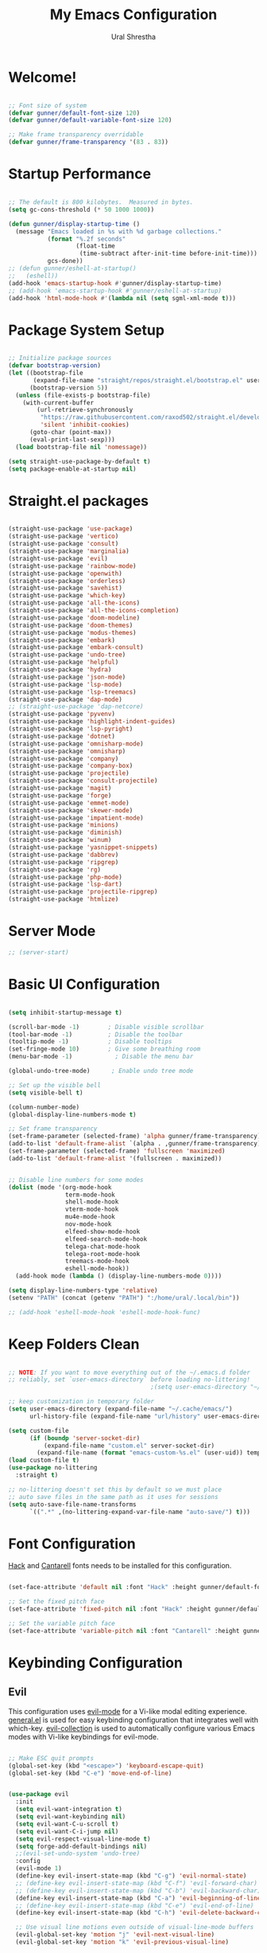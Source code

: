#+TITLE: My Emacs Configuration
#+AUTHOR: Ural Shrestha
#+PROPERTY: header-args:emacs-lisp :tangle ./init.el :mkdirp yes
#+STARTUP: overview

* Welcome!

#+begin_src emacs-lisp

  ;; Font size of system
  (defvar gunner/default-font-size 120)
  (defvar gunner/default-variable-font-size 120)

  ;; Make frame transparency overridable
  (defvar gunner/frame-transparency '(83 . 83))

#+end_src

#+RESULTS:
: gunner/frame-transparency

* Startup Performance

#+begin_src emacs-lisp

  ;; The default is 800 kilobytes.  Measured in bytes.
  (setq gc-cons-threshold (* 50 1000 1000))

  (defun gunner/display-startup-time ()
    (message "Emacs loaded in %s with %d garbage collections."
             (format "%.2f seconds"
                     (float-time
                      (time-subtract after-init-time before-init-time)))
             gcs-done))
  ;; (defun gunner/eshell-at-startup()
  ;;   (eshell))
  (add-hook 'emacs-startup-hook #'gunner/display-startup-time)
  ;; (add-hook 'emacs-startup-hook #'gunner/eshell-at-startup)
  (add-hook 'html-mode-hook #'(lambda nil (setq sgml-xml-mode t)))
#+end_src

#+RESULTS:
| gunner/display-startup-time |

* Package System Setup

#+begin_src emacs-lisp

  ;; Initialize package sources
  (defvar bootstrap-version)
  (let ((bootstrap-file
         (expand-file-name "straight/repos/straight.el/bootstrap.el" user-emacs-directory))
        (bootstrap-version 5))
    (unless (file-exists-p bootstrap-file)
      (with-current-buffer
          (url-retrieve-synchronously
           "https://raw.githubusercontent.com/raxod502/straight.el/develop/install.el"
           'silent 'inhibit-cookies)
        (goto-char (point-max))
        (eval-print-last-sexp)))
    (load bootstrap-file nil 'nomessage))

  (setq straight-use-package-by-default t)
  (setq package-enable-at-startup nil)

#+end_src

* Straight.el packages
#+begin_src emacs-lisp

  (straight-use-package 'use-package)
  (straight-use-package 'vertico)
  (straight-use-package 'consult)
  (straight-use-package 'marginalia)
  (straight-use-package 'evil)
  (straight-use-package 'rainbow-mode)
  (straight-use-package 'openwith)
  (straight-use-package 'orderless)
  (straight-use-package 'savehist)
  (straight-use-package 'which-key)
  (straight-use-package 'all-the-icons)
  (straight-use-package 'all-the-icons-completion)
  (straight-use-package 'doom-modeline)
  (straight-use-package 'doom-themes)
  (straight-use-package 'modus-themes)
  (straight-use-package 'embark)
  (straight-use-package 'embark-consult)
  (straight-use-package 'undo-tree)
  (straight-use-package 'helpful)
  (straight-use-package 'hydra)
  (straight-use-package 'json-mode)
  (straight-use-package 'lsp-mode)
  (straight-use-package 'lsp-treemacs)
  (straight-use-package 'dap-mode)
  ;; (straight-use-package 'dap-netcore)
  (straight-use-package 'pyvenv)
  (straight-use-package 'highlight-indent-guides)
  (straight-use-package 'lsp-pyright)
  (straight-use-package 'dotnet)
  (straight-use-package 'omnisharp-mode)
  (straight-use-package 'omnisharp)
  (straight-use-package 'company)
  (straight-use-package 'company-box)
  (straight-use-package 'projectile)
  (straight-use-package 'consult-projectile)
  (straight-use-package 'magit)
  (straight-use-package 'forge)
  (straight-use-package 'emmet-mode)
  (straight-use-package 'skewer-mode)
  (straight-use-package 'impatient-mode)
  (straight-use-package 'minions)
  (straight-use-package 'diminish)
  (straight-use-package 'winum)
  (straight-use-package 'yasnippet-snippets)
  (straight-use-package 'dabbrev)
  (straight-use-package 'ripgrep)
  (straight-use-package 'rg)
  (straight-use-package 'php-mode)
  (straight-use-package 'lsp-dart)
  (straight-use-package 'projectile-ripgrep)
  (straight-use-package 'htmlize)

#+end_src

* Server Mode 
#+begin_src emacs-lisp
  ;; (server-start)
#+end_src

* Basic UI Configuration

#+begin_src emacs-lisp

  (setq inhibit-startup-message t)

  (scroll-bar-mode -1)        ; Disable visible scrollbar
  (tool-bar-mode -1)          ; Disable the toolbar
  (tooltip-mode -1)           ; Disable tooltips
  (set-fringe-mode 10)        ; Give some breathing room
  (menu-bar-mode -1)            ; Disable the menu bar

  (global-undo-tree-mode)      ; Enable undo tree mode

  ;; Set up the visible bell
  (setq visible-bell t)

  (column-number-mode)
  (global-display-line-numbers-mode t)

  ;; Set frame transparency
  (set-frame-parameter (selected-frame) 'alpha gunner/frame-transparency)
  (add-to-list 'default-frame-alist `(alpha . ,gunner/frame-transparency))
  (set-frame-parameter (selected-frame) 'fullscreen 'maximized)
  (add-to-list 'default-frame-alist '(fullscreen . maximized))


  ;; Disable line numbers for some modes
  (dolist (mode '(org-mode-hook
                  term-mode-hook
                  shell-mode-hook
                  vterm-mode-hook
                  mu4e-mode-hook
                  nov-mode-hook
                  elfeed-show-mode-hook
                  elfeed-search-mode-hook
                  telega-chat-mode-hook
                  telega-root-mode-hook
                  treemacs-mode-hook
                  eshell-mode-hook))
    (add-hook mode (lambda () (display-line-numbers-mode 0))))

  (setq display-line-numbers-type 'relative)
  (setenv "PATH" (concat (getenv "PATH") ":/home/ural/.local/bin"))

  ;; (add-hook 'eshell-mode-hook 'eshell-mode-hook-func)
#+end_src
* Keep Folders Clean

#+begin_src emacs-lisp

  ;; NOTE: If you want to move everything out of the ~/.emacs.d folder
  ;; reliably, set `user-emacs-directory` before loading no-littering!
                                          ;(setq user-emacs-directory "~/.cache/emacs")

  ;; keep customization in temporary folder
  (setq user-emacs-directory (expand-file-name "~/.cache/emacs/")
        url-history-file (expand-file-name "url/history" user-emacs-directory))

  (setq custom-file
        (if (boundp 'server-socket-dir)
            (expand-file-name "custom.el" server-socket-dir)
          (expand-file-name (format "emacs-custom-%s.el" (user-uid)) temporary-file-directory)))
  (load custom-file t)
  (use-package no-littering
    :straight t)

  ;; no-littering doesn't set this by default so we must place
  ;; auto save files in the same path as it uses for sessions
  (setq auto-save-file-name-transforms
        `((".*" ,(no-littering-expand-var-file-name "auto-save/") t)))

#+end_src

* Font Configuration

[[https://sourcefoundry.org/hack/][Hack]] and [[https://fonts.google.com/specimen/Cantarell][Cantarell]] fonts needs to be installed for this configuration.

#+begin_src emacs-lisp

  (set-face-attribute 'default nil :font "Hack" :height gunner/default-font-size)

  ;; Set the fixed pitch face
  (set-face-attribute 'fixed-pitch nil :font "Hack" :height gunner/default-font-size)

  ;; Set the variable pitch face
  (set-face-attribute 'variable-pitch nil :font "Cantarell" :height gunner/default-variable-font-size :weight 'regular)

#+end_src

* Keybinding Configuration
** Evil 
This configuration uses [[https://evil.readthedocs.io/en/latest/index.html][evil-mode]] for a Vi-like modal editing experience.  [[https://github.com/noctuid/general.el][general.el]] is used for easy keybinding configuration that integrates well with which-key.  [[https://github.com/emacs-evil/evil-collection][evil-collection]] is used to automatically configure various Emacs modes with Vi-like keybindings for evil-mode.

#+begin_src emacs-lisp

  ;; Make ESC quit prompts
  (global-set-key (kbd "<escape>") 'keyboard-escape-quit)
  (global-set-key (kbd "C-e") 'move-end-of-line)


  (use-package evil
    :init
    (setq evil-want-integration t)
    (setq evil-want-keybinding nil)
    (setq evil-want-C-u-scroll t)
    (setq evil-want-C-i-jump nil)
    (setq evil-respect-visual-line-mode t)
    (setq forge-add-default-bindings nil)
    ;;(evil-set-undo-system 'undo-tree)
    :config
    (evil-mode 1)
    (define-key evil-insert-state-map (kbd "C-g") 'evil-normal-state)
    ;; (define-key evil-insert-state-map (kbd "C-f") 'evil-forward-char)
    ;; (define-key evil-insert-state-map (kbd "C-b") 'evil-backward-char)
    (define-key evil-insert-state-map (kbd "C-a") 'evil-beginning-of-line)
    ;; (define-key evil-insert-state-map (kbd "C-e") 'evil-end-of-line)
    (define-key evil-insert-state-map (kbd "C-h") 'evil-delete-backward-char-and-join)

    ;; Use visual line motions even outside of visual-line-mode buffers
    (evil-global-set-key 'motion "j" 'evil-next-visual-line)
    (evil-global-set-key 'motion "k" 'evil-previous-visual-line)

    (evil-set-initial-state 'messages-buffer-mode 'normal)
    (evil-set-initial-state 'dashboard-mode 'normal))

  (use-package evil-collection
    :after evil
    :config
    (evil-collection-init))

#+end_src

*** Emacs equivalents of o and O
#+begin_src emacs-lisp

  (defun vi-open-line-above ()
    "Insert a newline above the current line and put point at beginning."
    (interactive)
    (unless (bolp)
      (beginning-of-line))
    (newline)
    (forward-line -1)
    (indent-according-to-mode))

  (defun vi-open-line-below ()
    "Insert a newline below the current line and put point at beginning."
    (interactive)
    (unless (eolp)
      (end-of-line))
    (newline-and-indent))

  (defun vi-open-line (&optional abovep)
    "Insert a newline below the current line and put point at beginning.
    With a prefix argument, insert a newline above the current line."
    (interactive "P")
    (if abovep
        (vi-open-line-above)
      (vi-open-line-below)))

  (define-key global-map (kbd "C-c o") 'vi-open-line-below)
  (define-key global-map (kbd "C-c O") 'vi-open-line-above)

#+end_src

*** Evil Surrond
This package emulates surround.vim by Tim Pope. The functionality is wrapped into a minor mode.

#+begin_src emacs-lisp
  (use-package evil-surround
    :straight t
    :config
    (global-evil-surround-mode 1))
#+end_src

*** Evil replace with register
#+begin_src emacs-lisp
  (use-package evil-replace-with-register
    :config
    (setq evil-replace-with-register-key (kbd "gr"))
    (evil-replace-with-register-install)
    )
#+end_src

** General
#+begin_src emacs-lisp

  (use-package general
    :after evil
    :config
    (general-create-definer gunner/leader-keys
      :keymaps '(normal insert visual emacs)
      :prefix "SPC"
      :global-prefix "M-SPC")

    (gunner/leader-keys
      "t"  '(:ignore t :which-key "toggles")
      "tl" '(consult-theme :which-key "choose theme")
      "td" '(disable-theme :which-key "disable existing theme")
      "fde" '(lambda () (interactive) (find-file (expand-file-name "~/.emacs.d/README.org")))))

#+end_src

* UI Configuration

** Color Theme
*** Doom Themes
#+begin_src emacs-lisp

  (use-package doom-themes
    :straight t
    :config
    ;; Global settings (defaults)
    (setq doom-themes-enable-bold t    ; if nil, bold is universally disabled
          doom-themes-enable-italic t) ; if nil, italics is universally disabled
    (load-theme 'doom-zenburn t)

    ;; Enable flashing mode-line on errors
    (doom-themes-visual-bell-config)
    ;; Enable custom neotree theme (all-the-icons must be installed!)
    (doom-themes-neotree-config)
    ;; or for treemacs users
    (setq doom-themes-treemacs-theme "doom-atom") ; use "doom-colors" for less minimal icon theme
    (doom-themes-treemacs-config)
    ;; Corrects (and improves) org-mode's native fontification.
    (doom-themes-org-config))

#+end_src
*** Modus Themes
#+begin_src emacs-lisp
  ;; (use-package modus-themes
  ;;   :ensure
  ;;   :defer 0
  ;;   :init
  ;;   ;; Add all your customizations prior to loading the themes
  ;;   (setq modus-themes-italic-constructs t
  ;;         modus-themes-bold-constructs t
  ;;         modus-themes-mixed-fonts nil
  ;;         modus-themes-subtle-line-numbers nil
  ;;         modus-themes-intense-mouseovers nil
  ;;         modus-themes-deuteranopia nil
  ;;         modus-themes-tabs-accented nil
  ;;         modus-themes-variable-pitch-ui nil
  ;;         modus-themes-inhibit-reload t ; only applies to `customize-set-variable' and related

  ;;         modus-themes-fringes nil ; {nil,'subtle,'intense}

  ;;         ;; Options for `modus-themes-lang-checkers' are either nil (the
  ;;         ;; default), or a list of properties that may include any of those
  ;;         ;; symbols: `straight-underline', `text-also', `background',
  ;;         ;; `intense' OR `faint'.
  ;;         modus-themes-lang-checkers nil

  ;;         ;; Options for `modus-themes-mode-line' are either nil, or a list
  ;;         ;; that can combine any of `3d' OR `moody', `borderless',
  ;;         ;; `accented', a natural number for extra padding (or a cons cell
  ;;         ;; of padding and NATNUM), and a floating point for the height of
  ;;         ;; the text relative to the base font size (or a cons cell of
  ;;         ;; height and FLOAT)
  ;;         modus-themes-mode-line nil

  ;;         ;; Options for `modus-themes-markup' are either nil, or a list
  ;;         ;; that can combine any of `bold', `italic', `background',
  ;;         ;; `intense'.
  ;;         modus-themes-markup nil

  ;;         ;; Options for `modus-themes-syntax' are either nil (the default),
  ;;         ;; or a list of properties that may include any of those symbols:
  ;;         ;; `faint', `yellow-comments', `green-strings', `alt-syntax'
  ;;         modus-themes-syntax nil

  ;;         ;; Options for `modus-themes-hl-line' are either nil (the default),
  ;;         ;; or a list of properties that may include any of those symbols:
  ;;         ;; `accented', `underline', `intense'
  ;;         modus-themes-hl-line '(intense)

  ;;         ;; Options for `modus-themes-paren-match' are either nil (the
  ;;         ;; default), or a list of properties that may include any of those
  ;;         ;; symbols: `bold', `intense', `underline'
  ;;         modus-themes-paren-match nil

  ;;         ;; Options for `modus-themes-links' are either nil (the default),
  ;;         ;; or a list of properties that may include any of those symbols:
  ;;         ;; `neutral-underline' OR `no-underline', `faint' OR `no-color',
  ;;         ;; `bold', `italic', `background'
  ;;         modus-themes-links nil

  ;;         ;; Options for `modus-themes-box-buttons' are either nil (the
  ;;         ;; default), or a list that can combine any of `flat',
  ;;         ;; `accented', `faint', `variable-pitch', `underline',
  ;;         ;; `all-buttons', the symbol of any font weight as listed in
  ;;         ;; `modus-themes-weights', and a floating point number
  ;;         ;; (e.g. 0.9) for the height of the button's text.
  ;;         modus-themes-box-buttons '(all-buttons variable-pitch (height 0.9) flat faint accented)

  ;;         ;; Options for `modus-themes-prompts' are either nil (the
  ;;         ;; default), or a list of properties that may include any of those
  ;;         ;; symbols: `background', `bold', `gray', `intense', `italic'
  ;;         modus-themes-prompts '(background subtle)

  ;;         ;; The `modus-themes-completions' is an alist that reads three
  ;;         ;; keys: `matches', `selection', `popup'.  Each accepts a nil
  ;;         ;; value (or empty list) or a list of properties that can include
  ;;         ;; any of the following (for WEIGHT read further below):
  ;;         ;;
  ;;         ;; `matches' - `background', `intense', `underline', `italic', WEIGHT
  ;;         ;; `selection' - `accented', `intense', `underline', `italic', `text-also', WEIGHT
  ;;         ;; `popup' - same as `selected'
  ;;         ;; `t' - applies to any key not explicitly referenced (check docs)
  ;;         ;;
  ;;         ;; WEIGHT is a symbol such as `semibold', `light', or anything
  ;;         ;; covered in `modus-themes-weights'.  Bold is used in the absence
  ;;         ;; of an explicit WEIGHT.
  ;;         modus-themes-completions
  ;;         '((matches . (extrabold background))
  ;;           (selection . (semibold intense accented text-also))
  ;;           (popup . (accented intense)))

  ;;         modus-themes-mail-citations nil ; {nil,'intense,'faint,'monochrome}

  ;;         ;; Options for `modus-themes-region' are either nil (the default),
  ;;         ;; or a list of properties that may include any of those symbols:
  ;;         ;; `no-extend', `bg-only', `accented'
  ;;         modus-themes-region '(no-extend)

  ;;         ;; Options for `modus-themes-diffs': nil, 'desaturated, 'bg-only
  ;;         modus-themes-diffs nil

  ;;         modus-themes-org-blocks 'grayscale ; {nil,'gray-background,'tinted-background}

  ;;         modus-themes-org-agenda ; this is an alist: read the manual or its doc string
  ;;         '((header-block . (variable-pitch regular 1.4))
  ;;           (header-date . (bold-today grayscale underline-today 1.2))
  ;;           (event . (accented italic varied))
  ;;           (scheduled . uniform)
  ;;           (habit . nil))

  ;;         modus-themes-headings ; this is an alist: read the manual or its doc string
  ;;         '((1. (background overline))
  ;;           (t . (variable-pitch bold)))

  ;;         ;; Sample for headings:

  ;;         ;;       modus-themes-headings
  ;;         ;;       '((1 . (background overline variable-pitch 1))
  ;;         ;;         (2 . (overline rainbow 0.6))
  ;;         ;;         (3 . (overline 0.5))
  ;;         ;;         (t . (monochrome)))
  ;;         )

  ;;   ;; ;; Load the theme files before enabling a theme
  ;;   (modus-themes-load-themes)
  ;;   :bind ("<f5>" . modus-themes-toggle)
  ;;   :config
  ;;   ;; Load the theme of your choice:

  ;;   (defun load-material-theme (frame)
  ;;     (select-frame frame)
  ;;     (modus-themes-load-vivendi))

  ;;   (if (daemonp)
  ;;       (add-hook 'after-make-frame-functions #'load-material-theme)
  ;;     (modus-themes-load-vivendi)))
#+end_src
*** Theme Fix
#+begin_src emacs-lisp
  (add-hook 'after-make-frame-functions
            (lambda (frame)
              (select-frame frame)
              (unless (display-graphic-p)
                (set-face-background 'default "unspecified-bg" (selected-frame)))))
#+end_src
** Pulsar
#+begin_src emacs-lisp

  ;; Make Elisp files in that directory available to the user.
  (add-to-list 'load-path "~/.emacs.d/manual-packages/pulsar")
  (require 'pulsar)

  ;; (pulsar-setup)

  (customize-set-variable
   'pulsar-pulse-functions ; Read the doc string for why not `setq'
   '(recenter-top-bottom
     move-to-window-line-top-bottom
     reposition-window
     bookmark-jump
     other-window
     delete-window
     delete-other-windows
     forward-page
     backward-page
     scroll-up-command
     scroll-down-command
     evil-scroll-up
     evil-scroll-down
     windmove-right
     windmove-left
     windmove-up
     windmove-down
     windmove-swap-states-right
     windmove-swap-states-left
     windmove-swap-states-up
     windmove-swap-states-down
     tab-new
     tab-close
     tab-next
     org-next-visible-heading
     org-previous-visible-heading
     org-forward-heading-same-level
     org-backward-heading-same-level
     outline-backward-same-level
     outline-forward-same-level
     outline-next-visible-heading
     outline-previous-visible-heading
     outline-up-heading))

  (setq pulsar-pulse t)
  (setq pulsar-delay 0.055)
  (setq pulsar-iterations 10)
  (setq pulsar-face 'pulsar-magenta)
  (setq pulsar-highlight-face 'pulsar-yellow)

  ;; pulsar does not define any key bindings.  This is just a sample that
  ;; respects the key binding conventions.  Evaluate:
  ;;
  ;;     (info "(elisp) Key Binding Conventions")
  ;;
  ;; The author uses C-x l for `pulsar-pulse-line' and C-x L for
  ;; `pulsar-highlight-line'.
  (let ((map global-map))
    (define-key map (kbd "C-c  h p") #'pulsar-pulse-line)
    (define-key map (kbd "C-c  h h") #'pulsar-highlight-line))

#+end_src


** Better Modeline

#+begin_src emacs-lisp

  (use-package all-the-icons)
  (use-package minions
    :hook (doom-modeline-mode . minions-mode))
  (use-package diminish)
  (use-package doom-modeline
    :init (doom-modeline-mode nil)
    :hook (after-init . doom-modeline-mode)
    :custom-face
    (mode-line ((t (:height 0.85))))
    (mode-line-inactive ((t (:height 0.85))))
    :custom 
    (doom-modeline-height 15)
    (doom-modeline-bar-width 6)
    (doom-modeline-lsp t)
    ;; (doom-modeline-github nil)
    ;; (doom-modeline-mu4e nil)
    ;; (doom-modeline-irc nil)
    (doom-modeline-minor-modes t)
    (doom-modeline-persp-name nil)
    (doom-modeline-buffer-file-name-style 'truncate-except-project)
    (doom-modeline-major-mode-icon nil))
#+end_src

#+RESULTS:
| doom-modeline-init | x-wm-set-size-hint | tramp-register-archive-file-name-handler | magit-maybe-define-global-key-bindings | table--make-cell-map |

** Vertico
#+begin_src emacs-lisp
  (defun gunner/minibuffer-backward-kill (arg)
    "When minibuffer is completing a file name delete up to parent
  folder, otherwise delete a character backward"
    (interactive "p")
    (if minibuffer-completing-file-name
        ;; Borrowed from https://github.com/raxod502/selectrum/issues/498#issuecomment-803283608
        (if (string-match-p "/." (minibuffer-contents))
            (zap-up-to-char (- arg) ?/)
          (delete-minibuffer-contents))
      (delete-backward-char arg)))

  (use-package vertico
    :init
    (vertico-mode)
    :bind (:map minibuffer-local-map
                ("<backspace>" . gunner/minibuffer-backward-kill))
    :custom
    (vertico-cycle t)
    (vertico-resize t)
    :config
    (with-eval-after-load 'evil
      (define-key vertico-map (kbd "M-TAB") 'vertico-exit-input)
      (define-key vertico-map (kbd "C-j") 'vertico-next)
      (define-key vertico-map (kbd "C-k") 'vertico-previous)
      (define-key vertico-map (kbd "M-h") 'vertico-directory-up))
    )

#+end_src

** Savehist and Orderles
#+begin_src emacs-lisp

    ;;; Orderless
  (use-package orderless
    :init
    (setq completion-styles '(orderless partial-completion)
          orderless-smart-case t
          completion-category-overrides nil
          completion-category-defaults nil
          completion-category-overrides '((file (styles partial-completion)))))


    ;;; Savehist
  (use-package savehist
    :init
    (savehist-mode))

#+end_src

** Marginalia
#+begin_src emacs-lisp

  (use-package marginalia
    :init
    (marginalia-mode)
    :custom
    (marginalia-align 'right)
    :config
    (setq marginalia-annotators '(marginalia-annotators-heavy marginalia-annotators-light nil))
    )


  ;; All-the-icon-completion
  (use-package all-the-icons-completion
    :after (marginalia all-the-icons)
    :hook (marginalia-mode . all-the-icons-completion-marginalia-setup)
    :init
    (all-the-icons-completion-mode))

#+end_src

** Consult
#+begin_src emacs-lisp

  (defun gunner/get-project-root()
    (when (fboundp 'projectile-project-root)
      (projectile-projecct-root)))

  (use-package consult
    :bind
    (("C-M-j" . consult-buffer)
     ("C-M-k" . consult-imenu)
     ("C-s" . consult-line)
     :map minibuffer-local-map
     ("C-r" . consult-history))
    :hook (completion-list-mode . consult-preview-at-point-mode)
    :custom
    (consult-project-root-function #'gunner/get-project-root)
    (completion-in-region-function #'consult-completion-in-region)
    )

#+end_src

** Embark
#+begin_src emacs-lisp
  (use-package embark
    :straight t
    :bind
    (("C-." . embark-act)         ;; pick some comfortable binding
     ("C->" . embark-act)
     ("C-;" . embark-dwim)        ;; good alternative: M-.
     ("C-h B" . embark-bindings)) ;; alternative for `describe-bindings'
    :init
    ;; Optionally replace the key help with a completing-read interface
    (setq prefix-help-command #'embark-prefix-help-command))

  ;;Embark Which Key indicator

  (defun embark-which-key-indicator ()
    "An embark indicator that displays keymaps using which-key.
  The which-key help message will show the type and value of the
  current target followed by an ellipsis if there are further
  targets."
    (lambda (&optional keymap targets prefix)
      (if (null keymap)
          (which-key--hide-popup-ignore-command)
        (which-key--show-keymap
         (if (eq (plist-get (car targets) :type) 'embark-become)
             "Become"
           (format "Act on %s '%s'%s"
                   (plist-get (car targets) :type)
                   (embark--truncate-target (plist-get (car targets) :target))
                   (if (cdr targets) "…" "")))
         (if prefix
             (pcase (lookup-key keymap prefix 'accept-default)
               ((and (pred keymapp) km) km)
               (_ (key-binding prefix 'accept-default)))
           keymap)
         nil nil t (lambda (binding)
                     (not (string-suffix-p "-argument" (cdr binding))))))))

  (setq embark-indicators
        '(embark-which-key-indicator
          embark-highlight-indicator
          embark-isearch-highlight-indicator))

  (defun embark-hide-which-key-indicator (fn &rest args)
    "Hide the which-key indicator immediately when using the completing-read prompter."
    (which-key--hide-popup-ignore-command)
    (let ((embark-indicators
           (remq #'embark-which-key-indicator embark-indicators)))
      (apply fn args)))

  (advice-add #'embark-completing-read-prompter
              :around #'embark-hide-which-key-indicator)

#+end_src
** which-key
#+begin_src emacs-lisp
  (use-package which-key
    :init
    (setq which-key-use-C-h-commands nil) ;; disable C-h which key help
    :defer 0
    :config
    (define-key which-key-mode-map (kbd "C-x <f5>") 'which-key-C-h-dispatch) ;;  remaped C-h to f5
    (which-key-mode)
    (setq which-key-idle-delay 1))
#+end_src
** Helpful Help Commands

#+begin_src emacs-lisp

  (global-set-key (kbd "C-h f") #'helpful-callable)
  (global-set-key (kbd "C-h v") #'helpful-variable)
  (global-set-key (kbd "C-h k") #'helpful-key)
  (global-set-key (kbd "C-h F") #'helpful-function)
  (global-set-key (kbd "C-c C-d") #'helpful-at-point)
  (global-set-key (kbd "C-h C") #'helpful-command)

#+end_src

** Transpose Frame
#+begin_src emacs-lisp
  (use-package transpose-frame
    :defer t)
#+end_src

* Emojis in bufffers 
#+begin_src emacs-lisp
  (use-package emojify
    :hook (erc-mode . emojify-mode)
    :commands emojify-mode
    :straight t
    :config
    )
#+end_src

#+RESULTS:
| emojify-mode | doom-modeline-set-special-modeline |

* Hydra
** Initialization
#+begin_src emacs-lisp
  (use-package hydra
    :defer t)
#+end_src

** Hydra Windows Navigation
#+begin_src emacs-lisp
  (defhydra hydra-windows-nav (:color red)
    ("s" shrink-window-horizontally "shrink horizontally" :column "Sizing")
    ("d" evil-window-decrease-height "shrink vertically")
    ("e" enlarge-window-horizontally "enlarge horizontally")
    ("a" evil-window-increase-height "enlarge vertically")
    ("b" balance-windows "balance window height")
    ("m" maximize-window "maximize current window")
    ("M" minimize-window "minimize current window")

    ("H" split-window-below "split horizontally" :column "Split management")
    ("v" split-window-right "split vertically")
    ("c" delete-window "delete current window")
    ("o" delete-other-windows "delete-other-windows")

    ("z" ace-window "ace window" :color blue :column "Navigation")
    ("h" windmove-left "← window")
    ("j" windmove-down "↓ window")
    ("k" windmove-up "↑ window")
    ("l" windmove-right "→ window")

    ("B" transpose-frame "transpose-frame" :column "Transpose")
    ("V" flip-frame "Flip verticaly")
    ("F" flop-frame "Flip horizontally")
    ("S" rotate-frame "Rotate 180 degrees")
    ("U" rotate-frame-clockwise "Rotate 90 degrees clockwise")
    ("P" rotate-frame-anticlockwise "Rotate 90 degrees ant-clockwise")

    ("u" winner-undo "Winner undo" :column "Windmove")
    ("r" winner-redo "Winner redo")
    ("q" nil "quit menu" :color blue :column nil))

  (gunner/leader-keys
    "w" '(hydra-windows-nav/body :which-key "Windows Navigation"))
#+end_src
** Text Scaling
#+begin_src emacs-lisp
  (defhydra hydra-scale-text (:color red)
    ("j" text-scale-increase "increase" :column "Text Scale")
    ("k" text-scale-decrease "decrease")
    ("q" nil "quit menu" :color blue :column nil))

  (gunner/leader-keys
    "s" '(hydra-scale-text/body :which-key "Text Scaling"))
#+end_src
** Hide Show
#+begin_src emacs-lisp

  (defhydra hydra-hide-show (:color red)
    ("s" hs-show-block "hs show block" :column "Hide Show")
    ("h" hs-hide-block "hs hide block")
    ("H" hs-hide-all "hs hide all")
    ("S" hs-show-all "hs show all")
    ("q" nil "quit menu" :color blue :column nil))

  (gunner/leader-keys
    "h" '(hydra-hide-show/body :which-key "Hide Show Mode"))
#+end_src
** Mpv
#+begin_src emacs-lisp
  ;; frame step forward
  (with-eval-after-load 'mpv
    (defun mpv-frame-step ()
      "Step one frame forward."
      (interactive)
      (mpv--enqueue '("frame-step") #'ignore)))


  ;; frame step backward
  (with-eval-after-load 'mpv
    (defun mpv-frame-back-step ()
      "Step one frame backward."
      (interactive)
      (mpv--enqueue '("frame-back-step") #'ignore)))


  ;; mpv take a screenshot
  (with-eval-after-load 'mpv
    (defun mpv-screenshot ()
      "Take a screenshot"
      (interactive)
      (mpv--enqueue '("screenshot") #'ignore)))


  ;; mpv show osd
  (with-eval-after-load 'mpv
    (defun mpv-osd ()
      "Show the osd"
      (interactive)
      (mpv--enqueue '("set_property" "osd-level" "3") #'ignore)))


  ;; add a newline in the current document
  (defun end-of-line-and-indented-new-line ()
    (interactive)
    (end-of-line)
    (newline-and-indent))


  ;; hydra --------------------------------------------------------------------------------------------------

  (defhydra hydra-mpv (:color red)
    ("h" mpv-seek-backward "seek back -5" :column "Seek")
    ("j" mpv-seek-backward "seek back -60")
    ("k" mpv-seek-forward "seek forward 60")
    ("l" mpv-seek-forward "seek forward 5")
    ("," mpv-frame-back-step "back frame" :column "Actions")
    ("." mpv-frame-step "forward frame")
    ("SPC" mpv-pause "pause")
    ("q" mpv-kill "quit mpv")
    ("p" mpv-play "play")
    ("s" mpv-screenshot "Screenshots" :column "General")
    ("i" my/mpv-insert-playback-position "insert playback position")
    ("o" mpv-osd "show the osd")
    ("n" end-of-line-and-indented-new-line "insert a newline")
    ("|" nil "quit menu" :color blue :column nil)
    )


  (gunner/leader-keys
    "m" '(hydra-mpv/body :which-key "Mpv control"))
#+end_src

#+RESULTS:
: hydra-mpv/body

* Org Mode

** Basic Config

#+begin_src emacs-lisp

  (defun gunner/org-mode-setup ()
    (org-indent-mode)
    (variable-pitch-mode 1)
    (visual-line-mode 1))

  (use-package org
    :straight t
    :commands (org-capture org-agenda)
    :hook (org-mode . gunner/org-mode-setup)
    :config
    (setq org-ellipsis " ▾")

    (setq org-agenda-start-with-log-mode t)
    (setq org-log-done 'time)
    (setq org-log-into-drawer t)

    (setq org-agenda-files
          '("~/Dropbox/OrgFiles/Tasks.org"
            "~/Dropbox/OrgFiles/Habits.org"
            "~/Dropbox/OrgFiles/Birthdays.org"))

    (require 'org-habit)
    (add-to-list 'org-modules 'org-habit)
    (setq org-habit-graph-column 60)

    (setq org-todo-keywords
          '((sequence "TODO(t)" "NEXT(n)" "|" "DONE(d!)")
            (sequence "BACKLOG(b)" "PLAN(p)" "READY(r)" "ACTIVE(a)" "REVIEW(v)" "WAIT(w@/!)" "HOLD(h)" "|" "COMPLETED(c)" "CANC(k@)")))

    (setq org-refile-targets
          '(("Archive.org" :maxlevel . 1)
            ("Tasks.org" :maxlevel . 1)))

    ;; Save Org buffers after refiling!
    (advice-add 'org-refile :after 'org-save-all-org-buffers)

    (setq org-tag-alist
          '((:startgroup)
                                          ; Put mutually exclusive tags here
            (:endgroup)
            ("@errand" . ?E)
            ("@home" . ?H)
            ("@work" . ?W)
            ("agenda" . ?a)
            ("planning" . ?p)
            ("publish" . ?P)
            ("batch" . ?b)
            ("note" . ?n)
            ("idea" . ?i)))

    ;; Configure custom agenda views
    (setq org-agenda-custom-commands
          '(("d" "Dashboard"
             ((agenda "" ((org-deadline-warning-days 7)))
              (todo "NEXT"
                    ((org-agenda-overriding-header "Next Tasks")))
              (tags-todo "agenda/ACTIVE" ((org-agenda-overriding-header "Active Projects")))))

            ("n" "Next Tasks"
             ((todo "NEXT"
                    ((org-agenda-overriding-header "Next Tasks")))))

            ("W" "Work Tasks" tags-todo "+work-email")

            ;; Low-effort next actions
            ("e" tags-todo "+TODO=\"NEXT\"+Effort<15&+Effort>0"
             ((org-agenda-overriding-header "Low Effort Tasks")
              (org-agenda-max-todos 20)
              (org-agenda-files org-agenda-files)))

            ("w" "Workflow Status"
             ((todo "WAIT"
                    ((org-agenda-overriding-header "Waiting on External")
                     (org-agenda-files org-agenda-files)))
              (todo "REVIEW"
                    ((org-agenda-overriding-header "In Review")
                     (org-agenda-files org-agenda-files)))
              (todo "PLAN"
                    ((org-agenda-overriding-header "In Planning")
                     (org-agenda-todo-list-sublevels nil)
                     (org-agenda-files org-agenda-files)))
              (todo "BACKLOG"
                    ((org-agenda-overriding-header "Project Backlog")
                     (org-agenda-todo-list-sublevels nil)
                     (org-agenda-files org-agenda-files)))
              (todo "READY"
                    ((org-agenda-overriding-header "Ready for Work")
                     (org-agenda-files org-agenda-files)))
              (todo "ACTIVE"
                    ((org-agenda-overriding-header "Active Projects")
                     (org-agenda-files org-agenda-files)))
              (todo "COMPLETED"
                    ((org-agenda-overriding-header "Completed Projects")
                     (org-agenda-files org-agenda-files)))
              (todo "CANC"
                    ((org-agenda-overriding-header "Cancelled Projects")
                     (org-agenda-files org-agenda-files)))))))

    (define-key global-map "\C-cc" 'org-capture)
    (setq org-capture-templates
          `(("t" "Tasks / Projects")
            ("tt" "Task" entry (file+olp "~/Dropbox/OrgFiles/Tasks.org" "Inbox")
             "* TODO %?\n  %U\n  %a\n  %i" :empty-lines 1)

            ("r" "Randmon")
            ("rn" "Notes" entry
             (file+olp+datetree "~/Dropbox/OrgFiles/Notes.org")
             "\n* %<%I:%M %p> - Notes :notes:\n\n%?\n\n"
             :clock-in :clock-resume
             :empty-lines 1)
            ("rq" "Questions" entry
             (file+olp+datetree "~/Dropbox/OrgFiles/Questions.org")
             "\n* %<%I:%M %p> - Questions:questions:\n\n%?\n\n"
             :clock-in :clock-resume
             :empty-lines 1)
            ("rw" "Words" entry (file+olp "~/Dropbox/OrgFiles/Words.org")
             "* %?\n  %U\n  %a\n  %i" :empty-lines 1)

            ("j" "Journal Entries")
            ("jj" "Journal" entry
             (file+olp+datetree "~/Dropbox/OrgFiles/Journal.org")
             "\n* %<%I:%M %p> - Journal :journal:\n\n%?\n\n"
             ;; ,(dw/read-file-as-string "~/Notes/Templates/Daily.org")
             :clock-in :clock-resume
             :empty-lines 1)
            ("jm" "Meeting" entry
             (file+olp+datetree "~/Dropbox/OrgFiles/Journal.org")
             "* %<%I:%M %p> - %a :meetings:\n\n%?\n\n"
             :clock-in :clock-resume
             :empty-lines 1)

            ("w" "Workflows")
            ("we" "Checking Email" entry (file+olp+datetree "~/Dropbox/OrgFiles/Journal.org")
             "* Checking Email :email:\n\n%?" :clock-in :clock-resume :empty-lines 1)

            ("m" "Metrics Capture")
            ("mw" "Weight" table-line (file+headline "~/Dropbox/OrgFiles/Metrics.org" "Weight")
             "| %U | %^{Weight} | %^{Notes} |" :kill-buffer t)))

    (define-key global-map (kbd "C-c j")
      (lambda () (interactive) (org-capture nil "jj")))

    (gunner/org-font-setup))

#+end_src


*** Nicer Heading Bullets

[[https://github.com/sabof/org-bullets][org-bullets]] replaces the heading stars in =org-mode= buffers with nicer looking characters that you can control. 

#+begin_src emacs-lisp

  (use-package org-bullets
    :hook (org-mode . org-bullets-mode)
    :custom
    (org-bullets-bullet-list '("◉" "○" "●" "○" "●" "○" "●")))

#+end_src

*** Center Org Buffers

We use [[https://github.com/joostkremers/visual-fill-column][visual-fill-column]] to center =org-mode= buffers for a more pleasing writing experience as it centers the contents of the buffer horizontally to seem more like you are editing a document.

#+begin_src emacs-lisp

  (defun gunner/org-mode-visual-fill ()
    (setq visual-fill-column-width 100
          visual-fill-column-center-text t)
    (visual-fill-column-mode 1))

  (use-package visual-fill-column
    :hook (org-mode . gunner/org-mode-visual-fill))

#+end_src

** Better Font Faces

The =gunner/org-font-setup= function configures various text faces to tweak the sizes of headings and use variable width fonts in most cases so that it looks more like we're editing a document in =org-mode=.  We switch back to fixed width (monospace) fonts for code blocks and tables so that they display correctly.

#+begin_src emacs-lisp

  (defun gunner/org-font-setup ()
    ;; Replace list hyphen with dot
    (font-lock-add-keywords 'org-mode
                            '(("^ *\\([-]\\) "
                               (0 (prog1 () (compose-region (match-beginning 1) (match-end 1) "•"))))))

    ;; Set faces for heading levels
    (dolist (face '((org-level-1 . 1.2)
                    (org-level-2 . 1.1)
                    (org-level-3 . 1.05)
                    (org-level-4 . 1.0)
                    (org-level-5 . 1.1)
                    (org-level-6 . 1.1)
                    (org-level-7 . 1.1)
                    (org-level-8 . 1.1)))
      (set-face-attribute (car face) nil :font "Cantarell" :weight 'regular :height (cdr face)))

    ;; Ensure that anything that should be fixed-pitch in Org files appears that way
    (set-face-attribute 'org-block nil    :foreground nil :inherit 'fixed-pitch)
    (set-face-attribute 'org-table nil    :inherit 'fixed-pitch)
    (set-face-attribute 'org-formula nil  :inherit 'fixed-pitch)
    (set-face-attribute 'org-code nil     :inherit '(shadow fixed-pitch))
    (set-face-attribute 'org-table nil    :inherit '(shadow fixed-pitch))
    (set-face-attribute 'org-verbatim nil :inherit '(shadow fixed-pitch))
    (set-face-attribute 'org-special-keyword nil :inherit '(font-lock-comment-face fixed-pitch))
    (set-face-attribute 'org-meta-line nil :inherit '(font-lock-comment-face fixed-pitch))
    (set-face-attribute 'org-checkbox nil  :inherit 'fixed-pitch)
    (set-face-attribute 'line-number nil :inherit 'fixed-pitch)
    (set-face-attribute 'line-number-current-line nil :inherit 'fixed-pitch))

#+end_src
** Configure Babel Languages

To execute or export code in =org-mode= code blocks, you'll need to set up =org-babel-load-languages= for each language you'd like to use.  [[https://orgmode.org/worg/org-contrib/babel/languages.html][This page]] documents all of the languages that you can use with =org-babel=.

#+begin_src emacs-lisp

  (with-eval-after-load 'org
    (org-babel-do-load-languages
     'org-babel-load-languages
     '((emacs-lisp . t)
       (python . t)))

    (push '("conf-unix" . conf-unix) org-src-lang-modes))

#+end_src

** Structure Templates

Org Mode's [[https://orgmode.org/manual/Structure-Templates.html][structure templates]] feature enables you to quickly insert code blocks into your Org files in combination with =org-tempo= by typing  followed by the template name like =el= or =py= and then press =TAB=.  For example, to insert an empty =emacs-lisp= block below, you can type  and press =TAB= to expand into such a block.


#+begin_src emacs-lisp

  (with-eval-after-load 'org
    ;; This is needed as of Org 9.2
    (require 'org-tempo)

    (add-to-list 'org-structure-template-alist '("sh" . "src shell"))
    (add-to-list 'org-structure-template-alist '("el" . "src emacs-lisp"))
    (add-to-list 'org-structure-template-alist '("cl" . "src c"))
    (add-to-list 'org-structure-template-alist '("py" . "src python")))

#+end_src
** Auto-tangle Configuration Files

This snippet adds a hook to =org-mode= buffers so that =gunner/org-babel-tangle-config= gets executed each time such a buffer gets saved.  This function checks to see if the file being saved is the README.org file you're looking at right now, and if so, automatically exports the configuration here to the associated output files.

#+begin_src emacs-lisp

  ;; Automatically tangle our README.org config file when we save it
  (defun gunner/org-babel-tangle-config ()
    (when (string-equal (file-name-directory (buffer-file-name))
                        (expand-file-name user-emacs-directory))
      ;; Dynamic scoping to the rescue
      (let ((org-confirm-babel-evaluate nil))
        (org-babel-tangle))))

  (add-hook 'org-mode-hook (lambda () (add-hook 'after-save-hook #'gunner/org-babel-tangle-config)))

#+end_src

**  Org Mode hacks
*** Org Screenshots
#+begin_src emacs-lisp
  (defun my-org-screenshot ()
    "Take a screenshot into a time stamped unique-named file in the
  same directory as the org-buffer and insert a link to this file."
    (interactive)
    (setq filename
          (concat
           (make-temp-name
            (concat (buffer-file-name)
                    "_"
                    (format-time-string "%Y%m%d_%H%M%S_")) ) ".png"))
    (call-process "import" nil nil nil filename)
    (insert (concat "[[" filename "]]"))
    (org-display-inline-images))
#+end_src
*** Org download
#+begin_src emacs-lisp
  (use-package org-download
    :hook (dired-mode-hook . org-download-enable))
#+end_src

** Org-Pomodoro
#+begin_src emacs-lisp
  (use-package org-pomodoro
    :straight t
    :commands (org-pomodoro)
    :config
    (setq
     org-pomodoro-length 25
     org-pomodoro-short-break-length 5
     org-pomodoro-start-sound-p nil
     org-pomodoro-finished-sound-p nil
     org-pomodoro-clock-break t)
    (setq alert-user-configuration (quote ((((:category . "org-pomodoro")) libnotify nil)))))
#+end_src

** Evil Org Mode
#+begin_src emacs-lisp
  (use-package evil-org
    :straight t
    :after org
    :hook (org-mode . (lambda () evil-org-mode))
    :config
    (require 'evil-org-agenda)
    (evil-org-agenda-set-keys))
#+end_src
* Org Roam
#+begin_src emacs-lisp
  (use-package org-roam
    :straight t
    :init
    (setq org-roam-v2-ack t)
    :custom
    (org-roam-directory "~/Documents/RoamNotes")
    (org-roam-completion-everywhere t)
    (org-roam-capture-templates
     '(("d" "default" plain
        "%?"
        :if-new (file+head "%<%Y%m%d%H%M%S>-${slug}.org" "#+title: ${title}\n")
        :unnarrowed t)))
    :bind (("C-c n l" . org-roam-buffer-toggle)
           ("C-c n f" . org-roam-node-find)
           ("C-c n i" . org-roam-node-insert)
           :map org-mode-map
           ("C-M-i" . completion-at-point))
    :config
    (org-roam-setup))
#+end_src

* Org Tree Slide

**  Initial Setup

#+begin_src emacs-lisp

  (use-package org-tree-slide
    :custom (org-image-actual-width nil))

#+end_src

** Customization
#+begin_src emacs-lisp
  (use-package hide-mode-line)

  (defun gunner/presentation-setup ()
    ;; Hide the mode line
    (hide-mode-line-mode 1)

    ;; Display images inline
    (org-display-inline-images) ;; Can also use org-startup-with-inline-images

    ;; Scale the text.  The next line is for basic scaling:
    (setq text-scale-mode-amount 3)
    (text-scale-mode 1))

  ;; This option is more advanced, allows you to scale other faces too
  ;; (setq-local face-remapping-alist '((default (:height 2.0) variable-pitch)
  ;;                                    (org-verbatim (:height 1.75) org-verbatim)
  ;;                                    (org-block (:height 1.25) org-block))))

  (defun gunner/presentation-end ()
    ;; Show the mode line again
    (hide-mode-line-mode 0)

    ;; Turn off text scale mode (or use the next line if you didn't use text-scale-mode)
    ;; (text-scale-mode 0)

    ;; If you use face-remapping-alist, this clears the scaling:
    (setq-local face-remapping-alist '((default variable-pitch default))))

  (use-package org-tree-slide
    :hook ((org-tree-slide-play . gunner/presentation-setup)
           (org-tree-slide-stop . gunner/presentation-end))
    :custom
    (org-tree-slide-slide-in-effect t)
    (org-tree-slide-activate-message "Presentation started!")
    (org-tree-slide-deactivate-message "Presentation finished!")
    (org-tree-slide-header t)
    (org-tree-slide-breadcrumbs " > ")
    (org-image-actual-width nil))
#+end_src

#+RESULTS:
| gunner/presentation-end | efs/presentation-end |

* Org Reveal
#+begin_src emacs-lisp
  (use-package ox-reveal
    :config
    (setq org-reveal-root "https://cdn.jsdelivr.net/npm/reveal.js"))
#+end_src

#+RESULTS:
: t

* Cape
#+begin_src emacs-lisp
  ;; Add extensions
  (use-package cape
    ;; Bind dedicated completion commands
    :bind (("C-c x p" . completion-at-point) ;; capf
           ("C-c x t" . complete-tag)        ;; etags
           ("C-c x d" . cape-dabbrev)        ;; or dabbrev-completion
           ("C-c x f" . cape-file)
           ("C-c x k" . cape-keyword)
           ("C-c x s" . cape-symbol)
           ("C-c x a" . cape-abbrev)
           ("C-c x i" . cape-ispell)
           ("C-c x l" . cape-line)
           ("C-c x w" . cape-dict)
           ("C-c x &" . cape-sgml)
           ("C-c x r" . cape-rfc1345))
    :init
    (add-to-list 'completion-at-point-functions #'cape-file)
    (add-to-list 'completion-at-point-functions #'cape-dabbrev)
    (add-to-list 'completion-at-point-functions #'cape-keyword)
    ;;(add-to-list 'completion-at-point-functions #'cape-sgml)
    ;;(add-to-list 'completion-at-point-functions #'cape-rfc1345)
    ;; (add-to-list 'completion-at-point-functions #'cape-symbol)
    ;; (add-to-list 'completion-at-point-functions #'cape-line)
    )
#+end_src

* Corfu
#+begin_src emacs-lisp
  (use-package corfu
    ;; Optional customizations
    :custom
    (corfu-cycle t)                ;; Enable cycling for `corfu-next/previous'
    (corfu-auto t)                 ;; Enable auto completion
    (corfu-quit-at-boundary t)   ;; Never quit at completion boundary
    ;; (corfu-quit-no-match nil)      ;; Never quit, even if there is no match
    (corfu-preview-current nil)    ;; Disable current candidate preview
    (corfu-preselect-first t)    ;; Disable candidate preselection
    ;; (corfu-on-exact-match nil)     ;; Configure handling of exact matches
    (corfu-echo-documentation t) ;; Disable documentation in the echo area
    ;; (corfu-scroll-margin 5)        ;; Use scroll margin

    ;; You may want to enable Corfu only for certain modes.
    ;; :hook ((prog-mode . corfu-mode)
    ;;        (shell-mode . corfu-mode)
    ;;        (eshell-mode . corfu-mode))

    ;; Recommended: Enable Corfu globally.
    ;; This is recommended since dabbrev can be used globally (M-/).
    :init
    (global-corfu-mode)

    :bind
    (:map corfu-map
          ("S-SPC" . corfu-insert-separator)
          ("C-j" . corfu-next)
          ("C-k" . corfu-previous)
          ([backtab]. corfu-previous)
          ("TAB" . corfu-complete)
          ("C-l" . corfu-complete)
          ("<escape>" . corfu-quit)
          ("RET" . corfu-insert)
          ("C-M-g" . corfu-quit))

    :config
    (advice-add 'corfu--setup :after 'evil-normalize-keymaps)
    (advice-add 'corfu--teardown :after 'evil-normalize-keymaps)
    (evil-make-overriding-map corfu-map)

    ;; Enable corfu in minibuffer
    (defun corfu-enable-in-minibuffer ()
      "Enable Corfu in the minibuffer if `completion-at-point' is bound."
      (when (where-is-internal #'completion-at-point (list (current-local-map)))
        ;; (setq-local corfu-auto nil) Enable/disable auto completion
        (corfu-mode 1)))
    (add-hook 'minibuffer-setup-hook #'corfu-enable-in-minibuffer)

    ;; Corfu Insert and Send

    (defun corfu-insert-and-send ()
      (interactive)
      ;; 1. First insert the completed candidate
      (corfu-insert)
      ;; 2. Send the entire prompt input to the shell
      (cond
       ((and (derived-mode-p 'eshell-mode) (fboundp 'eshell-send-input))
        (eshell-send-input))
       ((derived-mode-p 'comint-mode)
        (comint-send-input))))

    (define-key corfu-map "\r" #'+corfu-insert-and-send)
    )

  (use-package emacs
    :init
    ;; TAB cycle if there are only few candidates
    (setq completion-cycle-threshold 3)

    ;; Emacs 28: Hide commands in M-x which do not apply to the current mode.
    ;; Corfu commands are hidden, since they are not supposed to be used via M-x.
    ;; (setq read-extended-command-predicate
    ;;       #'command-completion-default-include-p)

    ;; Enable indentation+completion using the TAB key.
    ;; `completion-at-point' is often bound to M-TAB.
    (setq tab-always-indent 'complete))
#+end_src

#+RESULTS:

* Corfu-doc
#+begin_src emacs-lisp
  (use-package corfu-doc
    ;; NOTE 2022-02-05: At the time of writing, `corfu-doc' is not yet on melpa
    :straight t
    :after corfu
    :hook (corfu-mode . corfu-doc-mode)
    :general (:keymaps 'corfu-map
                       ;; This is a manual toggle for the documentation popup.
                       [remap corfu-show-documentation] #'corfu-doc-toggle ; Remap the default doc command
                       ;; Scroll in the documentation window
                       "M-n" #'corfu-doc-scroll-up
                       "M-p" #'corfu-doc-scroll-down)
    :custom
    (corfu-doc-delay 1.0)
    (corfu-doc-max-width 30)
    (corfu-doc-max-height 20)

    ;; NOTE 2022-02-05: I've also set this in the `corfu' use-package to be
    ;; extra-safe that this is set when corfu-doc is loaded. I do not want
    ;; documentation shown in both the echo area and in the `corfu-doc' popup.
    (corfu-echo-documentation t))

#+end_src
* Kind icon
#+begin_src emacs-lisp
  (use-package kind-icon
    :after corfu
    :custom
    (kind-icon-default-face 'corfu-default) ; to compute blended backgrounds correctly
    :config
    (add-to-list 'corfu-margin-formatters #'kind-icon-margin-formatter))
#+end_src

* Keycast
#+begin_src emacs-lisp
  (use-package keycast
    :config
    ;; This works with doom-modeline, inspired by this comment:
    ;; https://github.com/tarsius/keycast/issues/7#issuecomment-627604064
    (define-minor-mode keycast-mode
      "Show current command and its key binding in the mode line."
      :global t
      (if keycast-mode
          (add-hook 'pre-command-hook 'keycast--update t)
        (remove-hook 'pre-command-hook 'keycast--update)))

    (add-to-list 'global-mode-string '("" keycast-mode-line " ")))
#+end_src

* Avy
#+begin_src emacs-lisp
  (use-package avy
    :config
    (gunner/leader-keys
      "j"   '(:ignore t :which-key "jump")
      "jj"  '(avy-goto-char :which-key "jump to char")
      "jw"  '(avy-goto-word-0 :which-key "jump to word")
      "jl"  '(avy-goto-line :which-key "jump to line")))
#+end_src
* Popper
#+begin_src emacs-lisp
  (use-package popper
    :straight t ; or :straight t
    :bind (("C-`"   . popper-toggle-latest)
           ("M-`"   . popper-cycle)
           ("C-M-`" . popper-toggle-type))
    :init
    (setq popper-reference-buffers
          '("\\*Messages\\*"
            "Output\\*$"
            "\\*Async Shell Command\\*"
            "^\\*vterm.*\\*$"  vterm-mode
            help-mode
            compilation-mode))
    (popper-mode +1)
    (popper-echo-mode +1)
    :config
    (setq popper-group-function #'popper-group-by-projectile)
    (setq popper-window-height 12)
    )
#+end_src
* Mpv
#+begin_src emacs-lisp

  (use-package mpv
    :init
    )
#+end_src
* Openwith
#+begin_src emacs-lisp
  (use-package openwith
    :custom
    (setq openwith-associations
          (list
           (list (openwith-make-extension-regexp
                  '("mpg" "webm" "mpeg" "mp3" "mp4"
                    "avi" "wmv" "wav" "mov" "flv"
                    "ogm" "ogg" "mkv"))
                 "mpv"
                 '(file))
           (list (openwith-make-extension-regexp
                  '("xbm" "pbm" "pgm" "ppm" "pnm"
                    "png" "gif" "bmp" "tif" "jpeg")) ;; Removed jpg because Telega was
                 ;; causing feh to be opened...
                 "nsxiv"
                 '(file))
           (list (openwith-make-extension-regexp
                  '("pdf"))
                 "zathura"
                 '(file))))
    :defer t
    :init
    (openwith-mode)
    )
#+end_src
* Pomidor
#+begin_src emacs-lisp
  (use-package pomidor
    :straight t
    :bind (("<f12>" . pomidor))
    :config
    (setq pomidor-sound-tick nil
          pomidor-sound-tack nil)
    (setq alert-default-style 'libnotify)
    (setq pomidor-seconds (* 25 60)) ; 25 minutes for the work period
    (setq pomidor-break-seconds (* 5 60)) ; 5 minutes break time
    (setq pomidor-breaks-before-long 4) ; wait 4 short breaks before long break
    (setq pomidor-long-break-seconds (* 30 60)) ; 20 minutes long break time
    :hook (pomidor-mode . (lambda ()
                            (display-line-numbers-mode -1) ; Emacs 26.1+
                            (setq left-fringe-width 0 right-fringe-width 0)
                            (setq left-margin-width 2 right-margin-width 0)
                            ;; force fringe update
                            (set-window-buffer nil (current-buffer)))))
#+end_src
* Development 

** lsp-mode
#+begin_src emacs-lisp
  (defun gunner/lsp-mode-setup ()
    (setq lsp-headerline-breadcrumb-segments '(path-up-to-project file symbols))
    (lsp-headerline-breadcrumb-mode))

  (use-package lsp-mode
    :custom
    (lsp-completion-provider :none) ;; we use Corfu!
    (lsp-enable-snippet t)
    :commands (lsp lsp-deferred)
    :hook
    (lsp-completion-mode . my/lsp-mode-setup-completion)
    (lsp-mode . gunner/lsp-mode-setup)
    (sh-mode . lsp)
    (css-mode . lsp)
    (dart-mode . lsp)
    (csharp-mode . lsp)
    :init
    (defun my/orderless-dispatch-flex-first (_pattern index _total)
      (and (eq index 0) 'orderless-flex))

    (setq lsp-keymap-prefix "C-c l")  ;; Or 'C-l', 's-l'

    (defun my/lsp-mode-setup-completion ()
      (setf (alist-get 'styles (alist-get 'lsp-capf completion-category-defaults))
            '(orderless))) ;; Configure orderless

    ;; Optionally configure the first word as flex filtered.
    (add-hook 'orderless-style-dispatchers #'my/orderless-dispatch-flex-first nil 'local)

    ;; Optionally configure the cape-capf-buster.
    (setq-local completion-at-point-functions (list (cape-capf-buster #'lsp-completion-at-point)))

    :config
    (lsp-enable-which-key-integration t)
    )
#+end_src

#+RESULTS:
| gunner/lsp-mode-setup |

** lsp-ui
#+begin_src emacs-lisp
  (use-package lsp-ui
    :hook (lsp-mode . lsp-ui-mode)
    :custom
    (lsp-ui-doc-position 'bottom))
#+end_src

#+RESULTS:
| lsp-ui-mode | gunner/lsp-mode-setup |

** lsp-treemacs
#+begin_src emacs-lisp
  (use-package lsp-treemacs
    :after lsp)
#+end_src

#+RESULTS:

** consult-lsp 
#+begin_src emacs-lisp
  (use-package consult-lsp)
#+end_src

** Debugging with dap-mode
#+begin_src emacs-lisp

  (use-package dap-mode
    ;; Uncomment the config below if you want all UI panes to be hidden by default!
    ;; :custom
    ;; (lsp-enable-dap-auto-configure nil)
    ;; :config
    ;; (dap-ui-mode 1)
    :commands dap-debug
    :config
    ;; Set up Node debugging
    (require 'dap-node)
    (require 'dap-netcore)
    (setq dap-netcore-install-dir (executable-find "netcoredbg"))
    (dap-node-setup) ;; Automatically installs Node debug adapter if needed

    ;; Bind `C-c l d` to `dap-hydra` for easy access
    (general-define-key
     :keymaps 'lsp-mode-map
     :prefix lsp-keymap-prefix
     "d" '(dap-hydra t :wk "debugger"))
    )


#+end_src

#+RESULTS:
: t

** Python
#+begin_src emacs-lisp

  (use-package python-mode
    :straight t
    ;; :hook (python-mode . lsp-deferred)
    :custom
    ;; NOTE: Set these if Python 3 is called "python3" on your system!
    ;; (python-shell-interpreter "python3")
    ;; (dap-python-executable "python3")
    (dap-python-debugger 'debugpy)
    :config
    (require 'dap-python)
    )

  (gunner/leader-keys
    "l"  '(:ignore t :which-key "Python Shell Send")
    "lf" '(python-shell-send-file :which-key "Python Shell Send File")
    "ld" '(python-shell-send-defun :which-key "Python Shell Send Defun")
    "lb" '(python-shell-send-buffer :which-key "Python Shell Send Buffer")
    "lr" '(python-shell-send-region :which-key "python shell Send Region"))

  (use-package pyvenv
    :after python-mode
    :config
    (pyvenv-mode 1))
  ;; (use-package lsp-jedi
  ;;   :ensure t
  ;;   :config
  ;;   (with-eval-after-load "lsp-mode"
  ;;     (add-to-list 'lsp-disabled-clients 'pyls)
  ;;     (add-to-list 'lsp-enabled-clients 'jedi)))



#+end_src

#+RESULTS:
: t

** Typescript
#+begin_src emacs-lisp

  (use-package typescript-mode
    :mode "\\.ts\\'"
    :hook (typescript-mode . lsp-deferred)
    :config
    (setq typescript-indent-level 2))

#+end_src

** lsp-pyright
#+begin_src emacs-lisp
  (use-package lsp-pyright
    :straight t
    :after python-mode
    :hook (python-mode . (lambda ()
                           (require 'lsp-pyright)
                           (lsp)))  ; or lsp-deferred
    :config
    (with-eval-after-load "lsp-mode"
      (add-to-list 'lsp-disabled-clients 'pyls)))


  (add-hook 'python-mode-hook
            (lambda ()
              (setq flycheck-python-pylint-executable "/usr/bin/pylint")
              (setq flycheck-pylintrc "/home/ural/.config/pylintrc")))


#+end_src

#+RESULTS:
| (lambda nil (require 'lsp-pyright) (lsp)) | evil-collection-python-set-evil-shift-width | doom-modeline-env-setup-python |

** yasnippet
#+begin_src emacs-lisp
  (use-package yasnippet
    :config
    (setq yas-snippet-dirs '("~/.emacs.d/snippets/" "~/.emacs.d/straight/repos/yasnippet-snippets/snippets/"))
    (yas-global-mode 1))
#+end_src

#+RESULTS:
: t

** Projectile
#+begin_src emacs-lisp
    (use-package projectile
      :diminish projectile-mode
      ;; :custom ((projectile-completion-system 'default))
      :bind-keymap
      ("C-c p" . projectile-command-map)
      :init
      ;; NOTE: Set this to the folder where you keep your Git repos!
      (when (file-directory-p "~/Projects/Code")
        (setq projectile-project-search-path '("~/Projects/Code")))
      (setq projectile-switch-project-action #'projectile-dired)
      :config (projectile-mode)
      (add-to-list 'projectile-project-root-files-bottom-up "College.System.sln")
      (gunner/leader-keys
        "pf" 'consult-projectile-find-file
        "ps" 'consult-projectile-switch-project
        "pF" 'consult-ripgrep 
        "pl" 'consult-lsp-symbols 
        "pb" 'consult-projectile-switch-to-buffer
        "pc" 'projectile-compile-project
        "pd" 'projectile-dired
        "pd" 'consult-projectile-find-dir
        "pr" 'projectile-run-project
        "pv" 'projectile-run-vterm))

    (use-package consult-projectile
      :hook
      (marginalia-mode . consult-projectile))
#+end_src

#+RESULTS:
: t

** Magit
#+begin_src emacs-lisp
  (use-package magit
    :custom
    (magit-display-buffer-function #'magit-display-buffer-same-window-except-diff-v1))

  ;; optional: this is the evil state that evil-magit will use
  ;; (setq evil-magit-state 'normal)
  ;; optional: disable additional bindings for yanking text
  ;; (setq evil-magit-use-y-for-yank nil)
  ;; (require 'evil-magit)

  ;; NOTE: Make sure to configure a GitHub token before using this package!
  ;; - https://magit.vc/manual/forge/Token-Creation.html#Token-Creation
  ;; - https://magit.vc/manual/ghub/Getting-Started.html#Getting-Started
  (use-package forge
    :straight t
    :init
    (setq forge-add-default-bindings nil))
#+end_src

#+RESULTS:

** Smart and Show Paren Mode
#+begin_src emacs-lisp
  (show-paren-mode 1)
  (use-package smartparens-config
    :straight smartparens
    :hook
    (emacs-lisp-mode . smartparens-mode)
    (lsp-mode . smartparens-mode)
    (org-mode . smartparens-mode)
    :config
    (sp-with-modes 'org-mode
      (sp-local-pair "=" "=" :wrap "C-=")))

  (use-package evil-smartparens
    :straight t
    :after smartparens
    :hook
    (smartparens-enabled-hook . evil-smartparens-mode)
    )
#+end_src

** Html and CSS Mode
#+begin_src emacs-lisp
  (add-hook 'html-mode-hook 'lsp)
  (add-hook 'css-mode-hook 'lsp)
#+end_src

** JavaScript
#+begin_src emacs-lisp
  (use-package js2-mode
    :straight t
    :mode "\\.js\\'"
    :hook (js2-mode . lsp)
    )

  ;; (js2r-add-keybindings-with-prefix "C-c C-r")

#+end_src

** Emmet for web development
#+begin_src emacs-lisp
  (add-hook 'sgml-mode-hook 'emmet-mode) 
  (add-hook 'html-mode-hook 'emmet-mode)
  (add-hook 'css-mode-hook  'emmet-mode) ;; enable Emmet's css abbreviation.
  (add-hook 'emmet-mode-hook (lambda () (setq emmet-indent-after-insert nil)))
  (add-hook 'emmet-mode-hook (lambda () (setq emmet-indentation 2))) ;; indent 2 spaces.
  (setq emmet-move-cursor-between-quotes t) ;; default nil
#+end_src

** Skewer mode
#+begin_src emacs-lisp
  (add-hook 'js2-mode-hook 'skewer-mode)
  (add-hook 'css-mode-hook 'skewer-css-mode)
  (add-hook 'html-mode-hook 'skewer-html-mode)
#+end_src

** Lua Mode
#+begin_src emacs-lisp
  (use-package lua-mode
    :straight t
    :hook (lsp . lua-mode)
    :mode ("\\.lua\\'" . lua-mode)
    :interpreter ("lua" . lua-mode)
    )
#+end_src

** Php mode
#+begin_src emacs-lisp

  (use-package php-mode
    :straight t
    :after lsp
    :mode "\\.php\\'"
    :hook (php-mode . lsp)
    )
  (with-eval-after-load 'lsp-mode
    (add-hook 'lsp-mode-hook #'lsp-enable-which-key-integration)
    (require 'dap-php)
    (yas-global-mode))
#+end_src

** C/C++ Mode
#+begin_src emacs-lisp
  (add-hook 'c-mode-hook 'lsp)
  (add-hook 'c++-mode-hook 'lsp)
#+end_src

** Dumb Jump
#+begin_src emacs-lisp
  (use-package dumb-jump
    :straight t)

  (defhydra hydra-dumb-jump (:color pink :columns 3)
    "Dumb Jump"
    ("g" dumb-jump-go "Go")
    ("o" dumb-jump-go-other-window "Other window")
    ("b" dumb-jump-back "Back")
    ("l" dumb-jump-quick-look "Look")
    ("e" dumb-jump-go-prefer-external "External")
    ("x" dumb-jump-go-prefer-external-other-window "Go external other window")
    ("q" nil "Quit" :color blue))

  (gunner/leader-keys
    "d" '(hydra-dumb-jump/body :which-key "Dumb Jump"))
#+end_src

** Hide show mode
#+begin_src emacs-lisp
  (use-package hideshow
    :hook ((prog-mode . hs-minor-mode)
           (lsp-mode . hs-minor-mode))
    :bind ("<f5>" . toggle-fold)
    )

  (defun toggle-fold ()
    (interactive)
    (save-excursion
      (end-of-line)
      (hs-toggle-hiding)))
#+end_src

** Highlight indentation guide
#+begin_src emacs-lisp
  (add-hook 'lsp-mode-hook 'highlight-indent-guides-mode)
  (customize-set-variable 'highlight-indent-guides-method 'character)

#+end_src
* Word Stuff
** Flyspell

*** Basic Configuration
#+begin_src emacs-lisp
  (use-package flyspell-correct
    :bind ("C-M-," . flyspell-correct-at-point)
    ("C-M-q" . flyspell-auto-correct-word )
    :config
    (dolist (hook '(text-mode-hook))
      (add-hook hook (lambda () (flyspell-mode 1))))
    (dolist (hook '(change-log-mode-hook log-edit-mode-hook))
      (add-hook hook (lambda () (flyspell-mode -1))))
    ;; find aspell and hunspell automatically
    (cond
     ((executable-find "aspell")
      (setq ispell-program-name "aspell")
      (setq ispell-extra-args '("--sug-mode=ultra" "--lang=en_US")))
     ((executable-find "hunspell")
      (setq ispell-program-name "hunspell")
      (setq ispell-extra-args '("-d en_US")))
     ))
#+end_src

*** Consult-flyspell
#+begin_src emacs-lisp
  (use-package consult-flyspell
    :straight (consult-flyspell :type git :host gitlab :repo "OlMon/consult-flyspell" :branch "master")
    :config
    ;; default settings
    (setq consult-flyspell-select-function nil
          consult-flyspell-set-point-after-word t
          consult-flyspell-correct-function 'flyspell-correct-at-point
          consult-flyspell-always-check-buffer nil))
#+end_src

** Dictionary
#+begin_src emacs-lisp
  (use-package dictionary
    :straight t)
#+end_src

** Mw-thesaurus
#+begin_src emacs-lisp
  (use-package mw-thesaurus
    :straight t
    :defer t
    :config
    (setq mw-thesaurus--api-key "67d977d5-790b-412e-a547-9dbcc2bcd525")
    (add-hook 'mw-thesaurus-mode-hook (lambda () (define-key evil-normal-state-local-map (kbd "q") 'mw-thesaurus--quit)))
    )
#+end_src

** Powerthesaurus 
#+begin_src emacs-lisp
  (use-package powerthesaurus
    :straight t)
#+end_src

* Window and Buffer Management

** Winum
#+begin_src emacs-lisp
  (use-package winum
    :bind (:map winum-keymap
                ("C-~" . winum-select-window-by-number)
                ("C-²" . winum-select-window-by-number)
                ("M-9" . winum-select-window-0-or-10)
                ("M-1" . winum-select-window-1)
                ("M-2" . winum-select-window-2)
                ("M-3" . winum-select-window-3)
                ("M-4" . winum-select-window-4)
                ("M-5" . winum-select-window-5)
                ("M-6" . winum-select-window-6)
                ("M-7" . winum-select-window-7)
                ("M-8" . winum-select-window-8))
    :init
    (winum-mode))

#+end_src

** Winner Mode

#+begin_src emacs-lisp

  (winner-mode)

#+end_src 
* Emms Configuration 

** Setup
#+begin_src emacs-lisp
  (straight-use-package 'emms)
  (use-package emms
    :config
    (require 'emms-setup)
    (require 'emms-player-mpd)
    (setq emms-player-list '(emms-player-mpd))
    (add-to-list 'emms-info-functions 'emms-info-mpd)
    (add-to-list 'emms-player-list 'emms-player-mpd)

    ;; Socket is not supported
    (setq emms-player-mpd-server-name "localhost")
    (setq emms-player-mpd-server-port "6600")
    (setq emms-player-mpd-music-directory "/data/music")
    (emms-all)
    (emms-default-players))
#+end_src

#+RESULTS:
| emms-player-mpg321 | emms-player-ogg123 | emms-player-mplayer-playlist | emms-player-mplayer | emms-player-mpv | emms-player-vlc | emms-player-vlc-playlist |

** Root directory of my music
#+begin_src emacs-lisp
  (setq emms-source-file-default-directory (expand-file-name "~/Music/"))
#+end_src

#+RESULTS:
: ~/Music/My Music

** Emms-Mpd configuration
#+begin_src emacs-lisp
  (setq emms-player-mpd-server-name "localhost")
  (setq emms-player-mpd-server-port "6600")
  (setq emms-player-mpd-music-directory "~/Music")
  (add-to-list 'emms-info-functions 'emms-info-mpd)
  (add-to-list 'emms-player-list 'emms-player-mpd)
  (emms-player-mpd-connect)
#+end_src

** Emms Behaviour
#+begin_src emacs-lisp
  (setq emms-info-asynchronously nil)
  (setq emms-playlist-buffer-name "*Music*")
#+end_src

#+RESULTS:
: *Music*

** lyrics fetcher
#+begin_src emacs-lisp
  (use-package lyrics-fetcher
    :straight t
    :after (emms)
    :config
    (setq lyrics-fetcher-genius-access-token "23O2v8mDgs8O7bbKTmYXV-RUbmxXkCkxuDKD-W7CSkqIXreOXedNk3yaZ_LSpj74"))
#+end_src

* Emacs Dashboard
** Setup
#+begin_src emacs-lisp
  ;; (require 'dashboard)
  ;; (dashboard-setup-startup-hook)
  ;; Or if you use use-package
  (use-package dashboard
    :straight t
    :init
    (openwith-mode -1)
    :config
    (dashboard-setup-startup-hook)

    (setq initial-buffer-choice (lambda () (get-buffer "*dashboard*")))

    ;; Set the title
    (setq dashboard-banner-logo-title "Welcome to Emacs Dashboard")
    ;; Set the banner
    (setq dashboard-startup-banner 'logo)
    ;; Value can be
    ;; 'official which displays the official emacs logo
    ;; 'logo which displays an alternative emacs logo
    ;; 1, 2 or 3 which displays one of the text banners
    ;; "path/to/your/image.gif", "path/to/your/image.png" or "path/to/your/text.txt" which displays whatever gif/image/text you would prefer

    ;; Content is not centered by default. To center, set
    (setq dashboard-center-content t)

    ;; To disable shortcut "jump" indicators for each section, set
    (setq dashboard-show-shortcuts nil)
    (setq dashboard-items '((recents  . 5)
                            ;; (bookmarks . 5)
                            (projects . 5)
                            ;; (agenda . 5)
                            ;; (registers . 5)
                            ))
    (setq dashboard-set-heading-icons t)
    (setq dashboard-set-file-icons t)
    (dashboard-modify-heading-icons '((recents . "file-text")
                                      ;; (bookmarks . "book")
                                      ))
    (setq dashboard-set-navigator t)
    ;; Format: "(icon title help action face prefix suffix)"
    ;; (setq dashboard-navigator-buttons
    ;;   `(;; line1
    ;;     ((,(all-the-icons-octicon "mark-github" :height 1.1 :v-adjust 0.0)
    ;;      "Homepage"
    ;;      "Browse homepage"
    ;;      (lambda (&rest _) (browse-url "homepage")))
    ;;     ("★" "Star" "Show stars" (lambda (&rest _) (show-stars)) warning)
    ;;     ("?" "" "?/h" #'show-help nil "<" ">"))
    ;;      ;; line 2
    ;;     ((,(all-the-icons-faicon "linkedin" :height 1.1 :v-adjust 0.0)
    ;;       "Linkedin"
    ;;       ""
    ;;       (lambda (&rest _) (browse-url "homepage")))
    ;;      ("⚑" nil "Show flags" (lambda (&rest _) (message "flag")) error))))

    ;; (setq dashboard-set-init-info t)
    ;; (setq dashboard-init-info "This is an init message!")
    (setq dashboard-set-footer nil)
    ;; (setq dashboard-footer-messages '("Dashboard is pretty cool!"))
    ;; (setq dashboard-footer-icon (all-the-icons-octicon "dashboard"
    ;; :height 1.1
    ;; :v-adjust -0.05
    ;; :face 'font-lock-keyword-face))
    (setq dashboard-projects-switch-function 'counsel-projectile-switch-project-by-name)
    ;;     (add-to-list 'dashboard-items '(agenda) t)
    ;;     (setq dashboard-week-agenda t)
    ;;     (setq dashboard-filter-agenda-entry 'dashboard-no-filter-agenda)


    )
#+end_src

#+RESULTS:
: t

* Commenting

Emacs' built in commenting functionality =comment-dwim= (usually bound to =M-;=) doesn't always comment things in the way you might expect so we use [[https://github.com/redguardtoo/evil-nerd-commenter][evil-nerd-commenter]] to provide a more familiar behavior.  I've bound it to =M-/= since other editors sometimes use this binding but you could also replace Emacs' =M-;= binding with this command.

#+begin_src emacs-lisp

  (use-package evil-nerd-commenter
    :bind ("M-/" . evilnc-comment-or-uncomment-lines))

#+end_src

#+RESULTS:
: evilnc-comment-or-uncomment-lines

* Rainbow Delimiters

[[https://github.com/Fanael/rainbow-delimiters][rainbow-delimiters]] is useful in programming modes because it colorizes nested parentheses and brackets according to their nesting depth.  This makes it a lot easier to visually match parentheses in Emacs Lisp code without having to count them yourself.

#+begin_src emacs-lisp

  (use-package rainbow-delimiters
    :hook (prog-mode . rainbow-delimiters-mode))

#+end_src

#+RESULTS:
| rainbow-delimiters-mode |

* Terminals

** term-mode

=term-mode= is a built-in terminal emulator in Emacs.  Because it is written in Emacs Lisp, you can start using it immediately with very little configuration. With =evil-collection= installed, you will automatically switch to =char-mode= when you enter Evil's insert mode (press =i=).  You will automatically be switched back to =line-mode= when you enter Evil's normal mode (press =ESC=).

*Useful key bindings:*

- =C-c C-p= / =C-c C-n= - go back and forward in the buffer's prompts (also =[[= and =]]= with evil-mode)
- =C-c C-k= - Enter char-mode
- =C-c C-j= - Return to line-mode
- If you have =evil-collection= installed, =term-mode= will enter char mode when you use Evil's Insert mode

#+begin_src emacs-lisp

  (use-package term
    :commands term
    :config
    (setq explicit-shell-file-name "bash") ;; Change this to zsh, etc
    ;;(setq explicit-zsh-args '())         ;; Use 'explicit-<shell>-args for shell-specific args

    ;; Match the default Bash shell prompt.  Update this if you have a custom prompt
    (setq term-prompt-regexp "^[^#$%>\n]*[#$%>] *"))

#+end_src

*** Better term-mode colors

#+begin_src emacs-lisp

  (use-package eterm-256color
    :hook (term-mode . eterm-256color-mode)
    (vterm-mode . eterm-256color-mode))

#+end_src

** vterm

[[https://github.com/akermu/emacs-libvterm/][vterm]] is an improved terminal emulator package which uses a compiled native module to interact with the underlying terminal applications.  This enables it to be much faster than =term-mode= and to also provide a more complete terminal emulation experience.

Make sure that you have the [[https://github.com/akermu/emacs-libvterm/#requirements][necessary dependencies]] installed before trying to use =vterm= because there is a module that will need to be compiled before you can use it successfully.

#+begin_src emacs-lisp

  (use-package vterm
    :commands vterm
    :config
    (setq term-prompt-regexp "^[^#$%>\n]*[#$%>] *")  ;; Set this to match your custom shell prompt
    ;;(setq display-line-numbers -1)
    ;; (setq vterm-shell "zsh")                       ;; Set this to customize the shell to launch
    (setq vterm-max-scrollback 10000))

#+end_src

** shell-mode

[[https://www.gnu.org/software/emacs/manual/html_node/emacs/Interactive-Shell.html#Interactive-Shell][shell-mode]] is a middle ground between =term-mode= and Eshell.  It is *not* a terminal emulator so more complex terminal programs will not run inside of it.  It does have much better integration with Emacs because all command input in this mode is handled by Emacs and then sent to the underlying shell once you press Enter.  This means that you can use =evil-mode='s editing motions on the command line, unlike in the terminal emulator modes above.

*Useful key bindings:*

- =C-c C-p= / =C-c C-n= - go back and forward in the buffer's prompts (also =[[= and =]]= with evil-mode)
- =M-p= / =M-n= - go back and forward in the input history
- =C-c C-u= - delete the current input string backwards up to the cursor
- =counsel-shell-history= - A searchable history of commands typed into the shell

One advantage of =shell-mode= on Windows is that it's the only way to run =cmd.exe=, PowerShell, Git Bash, etc from within Emacs.  Here's an example of how you would set up =shell-mode= to run PowerShell on Windows:

#+begin_src emacs-lisp

  (when (eq system-type 'windows-nt)
    (setq explicit-shell-file-name "powershell.exe")
    (setq explicit-powershell.exe-args '()))

#+end_src

** Eshell

[[https://www.gnu.org/software/emacs/manual/html_mono/eshell.html#Contributors-to-Eshell][Eshell]] is Emacs' own shell implementation written in Emacs Lisp.  It provides you with a cross-platform implementation (even on Windows!) of the common GNU utilities you would find on Linux and macOS (=ls=, =rm=, =mv=, =grep=, etc).  It also allows you to call Emacs Lisp functions directly from the shell and you can even set up aliases (like aliasing =vim= to =find-file=).  Eshell is also an Emacs Lisp REPL which allows you to evaluate full expressions at the shell.

*Useful key bindings:*

- =C-c C-p= / =C-c C-n= - go back and forward in the buffer's prompts (also =[[= and =]]= with evil-mode)
- =M-p= / =M-n= - go back and forward in the input history
- =C-c C-u= - delete the current input string backwards up to the cursor
- =counsel-esh-history= - A searchable history of commands typed into Eshell

For more thoughts on Eshell, check out these articles by Pierre Neidhardt:
- https://ambrevar.xyz/emacs-eshell/index.html
- https://ambrevar.xyz/emacs-eshell-versus-shell/index.html

#+begin_src emacs-lisp

  (defun gunner/configure-eshell ()
    ;; Save command history when commands are entered
    (add-hook 'eshell-pre-command-hook 'eshell-save-some-history)

    ;; Truncate buffer for performance
    (add-to-list 'eshell-output-filter-functions 'eshell-truncate-buffer)

    ;; Bind some useful keys for evil-mode
    (evil-define-key '(normal insert visual) eshell-mode-map (kbd "C-r") 'counsel-esh-history)
    (evil-define-key '(normal insert visual) eshell-mode-map (kbd "<home>") 'eshell-bol)
    (evil-normalize-keymaps)

    (setq eshell-history-size         10000
          eshell-buffer-maximum-lines 10000
          eshell-hist-ignoredups t
          eshell-scroll-to-bottom-on-input t))

  (use-package eshell-git-prompt
    :after eshell)

  (use-package eshell
    :hook (eshell-first-time-mode . gunner/configure-eshell)
    :config

    (with-eval-after-load 'esh-opt
      (setq eshell-destroy-buffer-when-process-dies t)
      (setq eshell-visual-commands '("htop" "zsh" "vim")))

    (eshell-git-prompt-use-theme 'powerline))


#+end_src

* Telega

#+begin_src emacs-lisp


  (setq telega-use-images 't)
  (setq telega-emoji-use-images t)

  (use-package telega
    :init
    (setq emojify-mode t)
    :defer 6
    :load-path  "~/telega.el"
    :commands (telega)
    :config
    (setq telega-filter-button-width 20)
    ;; ("\\.pdf\\'" . default) is already member in `org-file-apps'
    ;; Use "xdg-open" to open files by default
    (setq telega-completing-read-function 'completing-read)
    (setcdr (assq t org-file-apps-gnu) 'browse-url-xdg-open)
    (setq telega-open-file-function 'org-open-file)
    )
  ;; (setq telega-user-use-avatars nil
  ;; telega-use-tracking-for '(any pin unread)
  ;; telega-chat-use-markdown-formatting t
  ;; telega-completing-read-function #'ivy-completing-read
  ;; telega-msg-rainbow-title nil
  ;; telega-chat-fill-column 75)
  ;; (add-hook 'after-init-hook #'global-emojify-mode)
  (add-hook 'telega-load-hook
            (lambda ()
              (define-key global-map (kbd "C-c t") telega-prefix-map)
              (telega-mode-line-mode)
              (telega-notifications-mode)))
#+end_src

#+RESULTS:
: t

* Mu4e
#+begin_src emacs-lisp

  (use-package mu4e
    :ensure nil
    ;; :load-path "/usr/share/emacs/site-lisp/mu4e/"
    ;; :defer 20 ; Wait until 20 seconds after startup
    :config

    ;; This is set to 't' to avoid mail syncing issues when using mbsync
    (setq mu4e-change-filenames-when-moving t)

    ;; Refresh mail using isync every 10 minutes
    (setq mu4e-update-interval (* 10 60))
    (setq mu4e-get-mail-command "mbsync -a")
    (setq mu4e-maildir "~/.mail")

    (setq mu4e-drafts-folder "/gmail/[Gmail]/Drafts")
    (setq mu4e-sent-folder   "/gmail/[Gmail]/Sent Mail")
    (setq mu4e-refile-folder "/gmail/[Gmail]/All Mail")
    (setq mu4e-trash-folder  "/gmail/[Gmail]/Trash")

    (setq mu4e-maildir-shortcuts
          '((:maildir "/gmail/Inbox"    :key ?i)
            (:maildir "/gmail/[Gmail]/Sent Mail" :key ?s)
            (:maildir "/gmail/[Gmail]/Trash"     :key ?t)
            (:maildir "/gmail/[Gmail]/Drafts"    :key ?d)
            (:maildir "/gmail/[Gmail]/All Mail"  :key ?a))))

#+end_src

* Tracking
#+begin_src emacs-lisp

  (use-package tracking
    :defer t
    :config
    (setq tracking-faces-priorities '(all-the-icons-pink
                                      all-the-icons-lgreen
                                      all-the-icons-lblue))
    (setq tracking-frame-behavior nil))

#+end_src

#+RESULTS:

* ERC Configuration
#+begin_src emacs-lisp
  (setq erc-server "irc.libera.chat"
        erc-nick "uralgunners"
        erc-user-full-name "Ural Shrestha"
        erc-track-shorten-start 8
        erc-autojoin-channels-alist '(("irc-libera.chat" "#systemcrafters" "##soccers"))
        erc-kill-buffer-on-part t
        erc-auto-query 'bury)
#+end_src

#+RESULTS:
: bury

* Elfeed
** Elfeed Syncing and Writing
#+begin_src emacs-lisp
  ;;functions to support syncing .elfeed between machines
  ;;makes sure elfeed reads index from disk before launching
  (defun bjm/elfeed-load-db-and-open ()
    "Wrapper to load the elfeed db from disk before opening"
    (interactive)
    (elfeed)
    (elfeed-db-load)
    (elfeed-goodies/setup)
    (elfeed-search-update--force)
    (elfeed-update))

  ;;write to disk when quiting
  (defun bjm/elfeed-save-db-and-bury ()
    "Wrapper to save the elfeed db to disk before burying buffer"
    (interactive)
    (elfeed-db-save)
    (quit-window))
#+end_src
** Elfeed Youtube
#+begin_src emacs-lisp
  (defun yt-dl-it (url)
    "Downloads the URL in an async shell"
    (let ((default-directory "~/Videos"))
      (async-shell-command (format "youtube-dl %s" url))))

  (defun mpv-it (url)
    "Play the URL in an async shell"
    (let ((default-directory "~/Videos"))
      (async-shell-command (format "mpv %s" url))))

  (defun elfeed-youtube-dl (&optional use-generic-p)
    "Youtube-DL link"
    (interactive "P")
    (let ((entries (elfeed-search-selected)))
      (cl-loop for entry in entries
               do (elfeed-untag entry 'unread)
               when (elfeed-entry-link entry)
               do (yt-dl-it it))
      (mapc #'elfeed-search-update-entry entries)
      (unless (use-region-p) (forward-line))))

  (defun elfeed-mpv (&optional use-generic-p)
    "mpv link"
    (interactive "P")
    (let ((entries (elfeed-search-selected)))
      (cl-loop for entry in entries
               do (elfeed-untag entry 'unread)
               when (elfeed-entry-link entry)
               do (mpv-it it))
      (mapc #'elfeed-search-update-entry entries)
      (unless (use-region-p) (forward-line))))

  ;; (define-key elfeed-search-mode-map (kbd "d") 'elfeed-youtube-dl)
  ;; (define-key elfeed-search-mode-map (kbd "D") 'elfeed-mpv)
#+end_src
** Elfeed Initialization
#+begin_src emacs-lisp
  (setq elfeed-db-directory "~/Dropbox/elfeeddb")
  (use-package elfeed
    :straight t
    :commands (elfeed)
    :bind (:map elfeed-search-mode-map
                ("q" . bjm/elfeed-save-db-and-bury)
                ("Q" . bjm/elfeed-save-db-and-bury))
    :config
    (setq elfeed-search-feed-face ":foreground #fff :weight bold")
    )
#+end_src

** Elfeed Org
#+begin_src emacs-lisp
  (use-package elfeed-org
    :after (elfeed)
    :straight t
    :config
    (elfeed-org)
    (setq rmh-elfeed-org-files (list "~/Dropbox/elfeed.org")))
#+end_src

** Elfeed Goodies
#+begin_src emacs-lisp
  (use-package elfeed-goodies
    :straight t
    :hook (elfeed-show-mode-hook . visual-line-mode)
    :config
    (elfeed-goodies/setup)
    (setq elfeed-goodies/entry-pane-size 0.8)
    (setq elfeed-goodies/entry-pane-position 'top)
    (evil-define-key 'normal elfeed-show-mode-map
      (kbd "J") 'elfeed-goodies/split-show-next
      (kbd "K") 'elfeed-goodies/split-show-prev)
    (evil-define-key 'normal elfeed-search-mode-map
      (kbd "J") 'elfeed-goodies/split-show-next
      (kbd "K") 'elfeed-goodies/split-show-prev)
    (setq elfeed-goodies/search-header '((:left  ((:feed-name . 9)
                                                  (:tags . 12)
                                                  (:entry-title . 20))
                                                 :right ((:filter . 0)
                                                         (:status . 0)
                                                         )
                                                 )))
    ;; (setq elfeed-goodies/search-header '((:feed-name) (:tags) (:entry-title)
    ;;                                      (:empty . :fill)
    ;;                                      (:filter) (:status) (:db-date)))
    )
#+end_src

* Engine Mode
#+begin_src emacs-lisp

  (setq browse-url-generic-program (executable-find "firefox")
        browse-url-browser-function 'browse-url-generic
        browse-url-generic-args '("-private-window"))
  (use-package engine-mode
    :init
    (engine-mode t)
    :config
    (engine/set-keymap-prefix (kbd "C-x e"))

    ;; Search Engine
    (defengine duckduckgo
      "https://duckduckgo.com/?q=%s"
      :keybinding "d")

    (defengine github
      "https://github.com/search?ref=simplesearch&q=%s"
      :keybinding "g")

    (defengine google-maps
      "http://maps.google.com/maps?q=%s"
      :docstring "Mappin' it up."
      :keybinding "m")

    (defengine project-gutenberg
      "http://www.gutenberg.org/ebooks/search/?query=%s"
      :keybinding "b")

    (defengine stack-overflow
      "https://stackoverflow.com/search?q=%s"
      :keybinding "s")

    (defengine youtube
      "http://www.youtube.com/results?aq=f&oq=&search_query=%s"
      :keybinding "y")

    (defengine wolfram-alpha
      "http://www.wolframalpha.com/input/?i=%s"
      :keybinding "x")

    (defengine twitter
      "https://twitter.com/search?q=%s"
      :keybinding "t")

    (defengine archwiki
      "https://wiki.archlinux.org/?search=%s"
      :keybinding "a")

    (defengine urbandictionary
      "https://www.urbandictionary.com/define.php?term=%s"
      :keybinding "u")

    (defengine invidious
      "https://invidious.flokinet.to/search?q=%s"
      :keybinding "i")

    (defengine wikipedia
      "http://www.wikipedia.org/search-redirect.php?language=en&go=Go&search=%s"
      :keybinding "w"
      :docstring "Searchin' the wikis.")
    )
#+end_src
* File Management
** Dired

*** Key Bindings

**** Navigation

*Emacs* / *Evil*
- =n= / =j= - next line
- =p= / =k= - previous line
- =j= / =J= - jump to file in buffer
- =RET= - select file or directory
- =^= - go to parent directory
- =S-RET= / =g O= - Open file in "other" window
- =M-RET= - Show file in other window without focusing (previewing files)
- =g o= (=dired-view-file=) - Open file but in a "preview" mode, close with =q=
- =g= / =g r= Refresh the buffer with =revert-buffer= after changing configuration (and after filesystem changes!)

**** Marking files

- =m= - Marks a file
- =u= - Unmarks a file
- =U= - Unmarks all files in buffer
- =* t= / =t= - Inverts marked files in buffer
- =% m= - Mark files in buffer using regular expression
- =*= - Lots of other auto-marking functions
- =k= / =K= - "Kill" marked items (refresh buffer with =g= / =g r= to get them back)
- Many operations can be done on a single file if there are no active marks!

**** Copying and Renaming files

- =C= - Copy marked files (or if no files are marked, the current file)
- Copying single and multiple files
- =U= - Unmark all files in buffer
- =R= - Rename marked files, renaming multiple is a move!
- =% R= - Rename based on regular expression: =^test= , =old-\&=

*Power command*: =C-x C-q= (=dired-toggle-read-only=) - Makes all file names in the buffer editable directly to rename them!  Press =Z Z= to confirm renaming or =Z Q= to abort.

**** Deleting files

- =D= - Delete marked file
- =d= - Mark file for deletion
- =x= - Execute deletion for marks
- =delete-by-moving-to-trash= - Move to trash instead of deleting permanently

**** Creating and extracting archives

- =Z= - Compress or uncompress a file or folder to (=.tar.gz=)
- =c= - Compress selection to a specific file
- =dired-compress-files-alist= - Bind compression commands to file extension

**** Other common operations

- =T= - Touch (change timestamp)
- =M= - Change file mode
- =O= - Change file owner
- =G= - Change file group
- =S= - Create a symbolic link to this file
- =L= - Load an Emacs Lisp file into Emacs

*** Configuration

#+begin_src emacs-lisp

  (use-package dired
    :straight nil
    :commands (dired dired-jump)
    :bind (("C-x C-j" . dired-jump))
    :custom ((dired-listing-switches "-agho --group-directories-first"))
    :config
    (evil-collection-define-key 'normal 'dired-mode-map
      "h" 'dired-single-up-directory
      "l" 'dired-single-buffer))

  (use-package dired-single
    :commands (dired dired-jump))

  (use-package all-the-icons-dired
    :hook (dired-mode . all-the-icons-dired-mode))

  (use-package dired-open
    :commands (dired dired-jump)
    :config
    ;; Doesn't work as expected!
    ;;(add-to-list 'dired-open-functions #'dired-open-xdg t)
    (setq dired-open-extensions '(("png" . "nsxiv")
                                  ("mkv" . "mpv"))))

  (use-package dired-hide-dotfiles
    :hook (dired-mode . dired-hide-dotfiles-mode)
    :config
    (evil-collection-define-key 'normal 'dired-mode-map
      "H" 'dired-hide-dotfiles-mode))

#+end_src

#+RESULTS:
| doom-modeline-set-project-modeline | dired-hide-dotfiles-mode | dired-extra-startup | all-the-icons-dired-mode |

* Runtime Performance

Dial the GC threshold back down so that garbage collection happens more frequently but in less time.

#+begin_src emacs-lisp

  ;; Make gc pauses faster by decreasing the threshold.
  (setq gc-cons-threshold (* 2 1000 1000))

#+end_src
